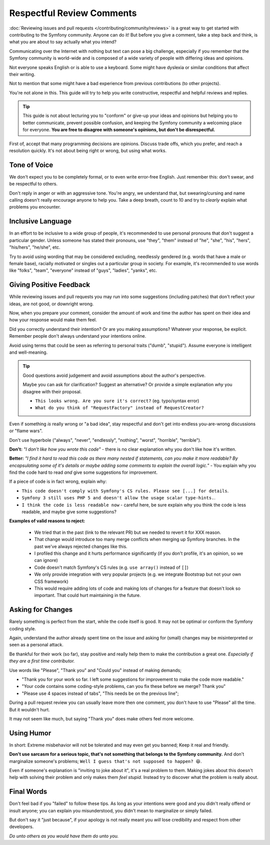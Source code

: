 Respectful Review Comments
==========================

:doc:`Reviewing issues and pull requests </contributing/community/reviews>`
is a great way to get started with contributing to the Symfony community.
Anyone can do it! But before you give a comment, take a step back and think,
is what you are about to say actually what you intend?

Communicating over the Internet with nothing but text can pose a
big challenge, especially if you remember that the Symfony community
is world-wide and is composed of a wide variety of people with differing
ideas and opinions.

Not everyone speaks English or is able to use a keyboard. Some might
have dyslexia or similar conditions that affect their writing.

Not to mention that some might have a bad experience from previous
contributions (to other projects).

You're not alone in this. This guide will try to help you write
constructive, respectful and helpful reviews and replies.

.. tip::

    This guide is not about lecturing you to "conform" or give-up
    your ideas and opinions but helping you to better communicate,
    prevent possible confusion, and keeping the Symfony community a
    welcoming place for everyone. **You are free to disagree with
    someone's opinions, but don't be disrespectful.**

First of, accept that many programming decisions are opinions.
Discuss trade offs, which you prefer, and reach a resolution quickly.
It's not about being right or wrong, but using what works.

Tone of Voice
-------------

We don't expect you to be completely formal, or to even write error-free
English. Just remember this: don't swear, and be respectful to others.

Don't reply in anger or with an aggressive tone. You're angry, we understand
that, but swearing/cursing and name calling doesn't really encourage anyone to
help you. Take a deep breath, count to 10 and try to *clearly* explain what problems
you encounter.

Inclusive Language
------------------

In an effort to be inclusive to a wide group of people, it's recommended to
use personal pronouns that don't suggest a particular gender. Unless someone
has stated their pronouns, use "they", "them" instead of "he", "she", "his",
"hers", "his/hers", "he/she", etc.

Try to avoid using wording that may be considered excluding, needlessly gendered
(e.g. words that have a male or female base), racially motivated or singles out
a particular group in society. For example, it's recommended to use words like
"folks", "team", "everyone" instead of "guys", "ladies", "yanks", etc.

Giving Positive Feedback
------------------------

While reviewing issues and pull requests you may run into some suggestions
(including patches) that don't reflect your ideas, are not good, or downright wrong.

Now, when you prepare your comment, consider the amount of work and time the author
has spent on their idea and how your response would make them feel.

Did you correctly understand their intention? Or are you making assumptions?
Whatever your response, be explicit. Remember people don't always understand your
intentions online.

Avoid using terms that could be seen as referring to personal traits ("dumb", "stupid").
Assume everyone is intelligent and well-meaning.

.. tip::

    Good questions avoid judgement and avoid assumptions about the author's perspective.

    Maybe you can ask for clarification? Suggest an alternative?
    Or provide a simple explanation *why* you disagree with their proposal.

    * ``This looks wrong. Are you sure it's correct?`` (eg. typo/syntax error)

    * ``What do you think of "RequestFactory" instead of RequestCreator?``

Even if something *is* really wrong or "a bad idea", stay respectful and
don't get into endless you-are-wrong discussions or "flame wars".

Don't use hyperbole ("always", "never", "endlessly", "nothing", "worst", "horrible", "terrible").

**Don't:** *"I don't like how you wrote this code"* - there is no clear explanation why you
don't like how it's written.

**Better:** *"I find it hard to read this code as there many nested if statements, can you make it more
readable? By encapsulating some of it's details or maybe adding some comments to explain the overall logic."* -
You explain why you find the code hard to read *and* give some suggestions for improvement.

If a piece of code is in fact wrong, explain why:

* ``This code doesn't comply with Symfony's CS rules. Please see [...] for details``.

* ``Symfony 3 still uses PHP 5 and doesn't allow the usage scalar type-hints.``.

* ``I think the code is less readable now`` - careful here, be sure explain why you think
  the code is less readable, and maybe give some suggestions?

**Examples of valid reasons to reject:**

    * We tried that in the past (link to the relevant PR) but we needed to revert it for XXX reason.

    * That change would introduce too many merge conflicts when merging up Symfony branches.
      In the past we've always rejected changes like this.

    * I profiled this change and it hurts performance significantly (if you don't profile, it's an opinion, so we can ignore)

    * Code doesn't match Symfony's CS rules (e.g. ``use array()`` instead of ``[]``)

    * We only provide integration with very popular projects (e.g. we integrate Bootstrap but not your own CSS framework)

    * This would require adding lots of code and making lots of changes for a feature that doesn't look so important.
      That could hurt maintaining in the future.

Asking for Changes
------------------

Rarely something is perfect from the start, while the code itself is good.
It may not be optimal or conform the Symfony coding style.

Again, understand the author already spent time on the issue and asking
for (small) changes may be misinterpreted or seen as a personal attack.

Be thankful for their work (so far), stay positive and really help them
to make the contribution a great one. *Especially if they are a first
time contributor.*

Use words like "Please", "Thank you" and "Could you" instead of making demands;

* "Thank you for your work so far. I left some suggestions for improvement
  to make the code more readable."

* "Your code contains some coding-style problems, can you fix these before
  we merge? Thank you"

* "Please use 4 spaces instead of tabs", "This needs be on the previous line";

During a pull request review you can usually leave more then one comment,
you don't have to use "Please" all the time. But it wouldn't hurt.

It may not seem like much, but saying "Thank you" does make others feel
more welcome.

Using Humor
-----------

In short: Extreme misbehavior will not be tolerated and may even get you banned;
Keep it real and friendly.

**Don't use sarcasm for a serious topic, that's not something that belongs
to the Symfony community.** And don't marginalize someone's problems;
``Well I guess that's not supposed to happen? 😆``.

Even if someone's explanation is "inviting to joke about it", it's a real
problem to them. Making jokes about this doesn't help with solving their
problem and only makes them *feel stupid*. Instead try to discover what
the problem is really about.

Final Words
-----------

Don't feel bad if you "failed" to follow these tips. As long as your
intentions were good and you didn't really offend or insult anyone;
you can explain you misunderstood, you didn't mean to marginalize or
simply failed.

But don't say it "just because", if your apology is not really meant
you *will* lose credibility and respect from other developers.

*Do unto others as you would have them do unto you.*
